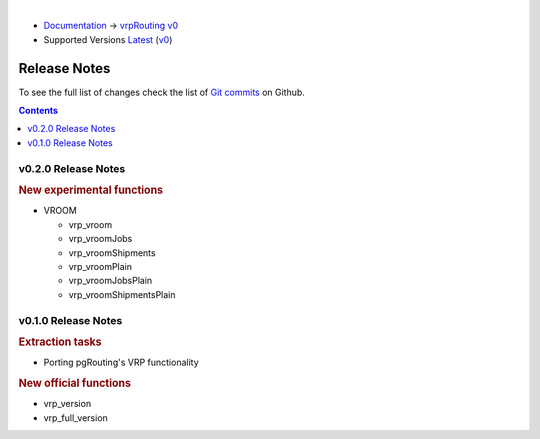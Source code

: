 ..
   ****************************************************************************
    vrpRouting Manual
    Copyright(c) vrpRouting Contributors

    This documentation is licensed under a Creative Commons Attribution-Share
    Alike 3.0 License: https://creativecommons.org/licenses/by-sa/3.0/
   ****************************************************************************

|

* `Documentation <https://vrp.pgrouting.org/>`__ → `vrpRouting v0 <https://vrp.pgrouting.org/v0>`__
* Supported Versions
  `Latest <https://vrp.pgrouting.org/latest/en/release_notes.html>`__
  (`v0 <https://vrp.pgrouting.org/v0/en/release_notes.html>`__)

Release Notes
-------------------------------------------------------------------------------

To see the full list of changes check the list of `Git commits <https://github.com/pgRouting/vrprouting/commits>`_ on Github.

.. contents:: Contents
     :local:

v0.2.0 Release Notes
*******************************************************************************

.. rubric:: New experimental functions

- VROOM

  - vrp_vroom
  - vrp_vroomJobs
  - vrp_vroomShipments
  - vrp_vroomPlain
  - vrp_vroomJobsPlain
  - vrp_vroomShipmentsPlain

v0.1.0 Release Notes
*******************************************************************************

.. rubric:: Extraction tasks

- Porting pgRouting's VRP functionality

.. rubric:: New official functions

* vrp_version
* vrp_full_version

